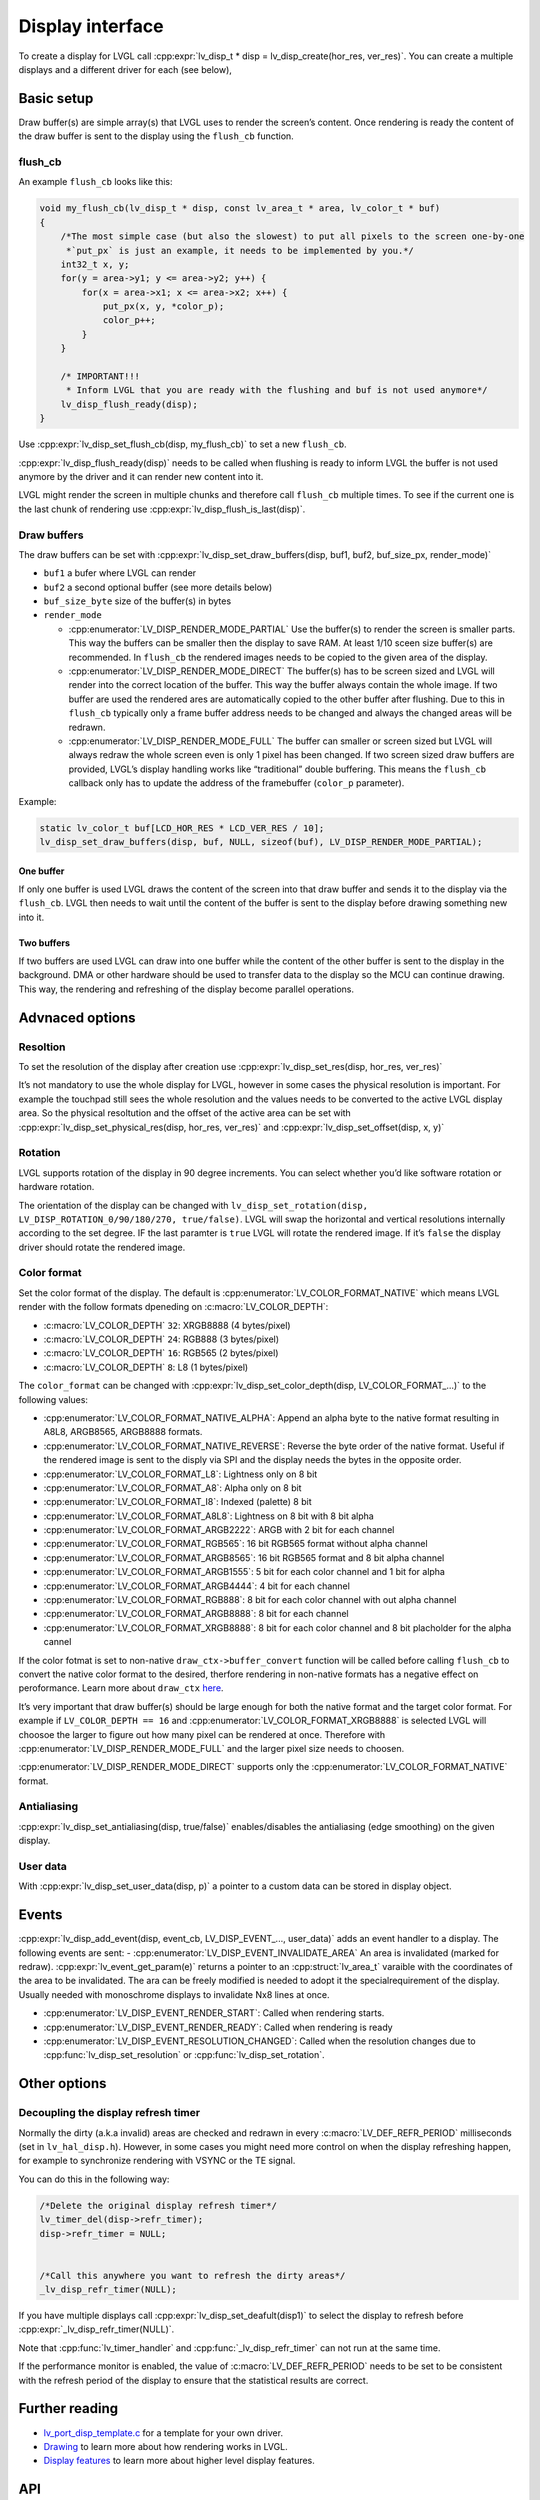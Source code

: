 =================
Display interface
=================

To create a display for LVGL call
:cpp:expr:`lv_disp_t * disp = lv_disp_create(hor_res, ver_res)`. You can create
a multiple displays and a different driver for each (see below),

Basic setup
***********

Draw buffer(s) are simple array(s) that LVGL uses to render the screen’s
content. Once rendering is ready the content of the draw buffer is sent
to the display using the ``flush_cb`` function.

flush_cb
--------

An example ``flush_cb`` looks like this:

.. code:: c

   void my_flush_cb(lv_disp_t * disp, const lv_area_t * area, lv_color_t * buf)
   {
       /*The most simple case (but also the slowest) to put all pixels to the screen one-by-one
        *`put_px` is just an example, it needs to be implemented by you.*/
       int32_t x, y;
       for(y = area->y1; y <= area->y2; y++) {
           for(x = area->x1; x <= area->x2; x++) {
               put_px(x, y, *color_p);
               color_p++;
           }
       }

       /* IMPORTANT!!!
        * Inform LVGL that you are ready with the flushing and buf is not used anymore*/
       lv_disp_flush_ready(disp);
   }

Use :cpp:expr:`lv_disp_set_flush_cb(disp, my_flush_cb)` to set a new
``flush_cb``.

:cpp:expr:`lv_disp_flush_ready(disp)` needs to be called when flushing is ready
to inform LVGL the buffer is not used anymore by the driver and it can
render new content into it.

LVGL might render the screen in multiple chunks and therefore call
``flush_cb`` multiple times. To see if the current one is the last chunk
of rendering use :cpp:expr:`lv_disp_flush_is_last(disp)`.

Draw buffers
------------

The draw buffers can be set with
:cpp:expr:`lv_disp_set_draw_buffers(disp, buf1, buf2, buf_size_px, render_mode)`

-  ``buf1`` a bufer where LVGL can render
-  ``buf2`` a second optional buffer (see more details below)
-  ``buf_size_byte`` size of the buffer(s) in bytes
-  ``render_mode``

   -  :cpp:enumerator:`LV_DISP_RENDER_MODE_PARTIAL` Use the buffer(s) to render the
      screen is smaller parts. This way the buffers can be smaller then
      the display to save RAM. At least 1/10 sceen size buffer(s) are
      recommended. In ``flush_cb`` the rendered images needs to be
      copied to the given area of the display.
   -  :cpp:enumerator:`LV_DISP_RENDER_MODE_DIRECT` The buffer(s) has to be screen
      sized and LVGL will render into the correct location of the
      buffer. This way the buffer always contain the whole image. If two
      buffer are used the rendered ares are automatically copied to the
      other buffer after flushing. Due to this in ``flush_cb`` typically
      only a frame buffer address needs to be changed and always the
      changed areas will be redrawn.
   -  :cpp:enumerator:`LV_DISP_RENDER_MODE_FULL` The buffer can smaller or screen
      sized but LVGL will always redraw the whole screen even is only 1
      pixel has been changed. If two screen sized draw buffers are
      provided, LVGL’s display handling works like “traditional” double
      buffering. This means the ``flush_cb`` callback only has to update
      the address of the framebuffer (``color_p`` parameter).

Example:

.. code:: c

   static lv_color_t buf[LCD_HOR_RES * LCD_VER_RES / 10];
   lv_disp_set_draw_buffers(disp, buf, NULL, sizeof(buf), LV_DISP_RENDER_MODE_PARTIAL);

One buffer
^^^^^^^^^^

If only one buffer is used LVGL draws the content of the screen into
that draw buffer and sends it to the display via the ``flush_cb``. LVGL
then needs to wait until the content of the buffer is sent to the
display before drawing something new into it.

Two buffers
^^^^^^^^^^^

If two buffers are used LVGL can draw into one buffer while the content
of the other buffer is sent to the display in the background. DMA or
other hardware should be used to transfer data to the display so the MCU
can continue drawing. This way, the rendering and refreshing of the
display become parallel operations.

Advnaced options
****************

Resoltion
---------

To set the resolution of the display after creation use
:cpp:expr:`lv_disp_set_res(disp, hor_res, ver_res)`

It’s not mandatory to use the whole display for LVGL, however in some
cases the physical resolution is important. For example the touchpad
still sees the whole resolution and the values needs to be converted to
the active LVGL display area. So the physical resoltution and the offset
of the active area can be set with
:cpp:expr:`lv_disp_set_physical_res(disp, hor_res, ver_res)` and
:cpp:expr:`lv_disp_set_offset(disp, x, y)`

Rotation
--------

LVGL supports rotation of the display in 90 degree increments. You can
select whether you’d like software rotation or hardware rotation.

The orientation of the display can be changed with
``lv_disp_set_rotation(disp, LV_DISP_ROTATION_0/90/180/270, true/false)``.
LVGL will swap the horizontal and vertical resolutions internally
according to the set degree. IF the last paramter is ``true`` LVGL will
rotate the rendered image. If it’s ``false`` the display driver should
rotate the rendered image.

Color format
------------

Set the color format of the display. The default is
:cpp:enumerator:`LV_COLOR_FORMAT_NATIVE` which means LVGL render with the follow
formats dpeneding on :c:macro:`LV_COLOR_DEPTH`:

- :c:macro:`LV_COLOR_DEPTH` ``32``: XRGB8888 (4 bytes/pixel)
- :c:macro:`LV_COLOR_DEPTH` ``24``: RGB888 (3 bytes/pixel)
- :c:macro:`LV_COLOR_DEPTH` ``16``: RGB565 (2 bytes/pixel)
- :c:macro:`LV_COLOR_DEPTH` ``8``: L8 (1 bytes/pixel)

The ``color_format`` can be changed with
:cpp:expr:`lv_disp_set_color_depth(disp, LV_COLOR_FORMAT_...)` to the following
values:

- :cpp:enumerator:`LV_COLOR_FORMAT_NATIVE_ALPHA`: Append an alpha byte to the native format resulting
  in A8L8, ARGB8565, ARGB8888 formats.
- :cpp:enumerator:`LV_COLOR_FORMAT_NATIVE_REVERSE`: Reverse the byte order of the native format. Useful if the
  rendered image is sent to the disply via SPI and
  the display needs the bytes in the opposite order.
- :cpp:enumerator:`LV_COLOR_FORMAT_L8`: Lightness only on 8 bit
- :cpp:enumerator:`LV_COLOR_FORMAT_A8`: Alpha only on 8 bit
- :cpp:enumerator:`LV_COLOR_FORMAT_I8`: Indexed (palette) 8 bit
- :cpp:enumerator:`LV_COLOR_FORMAT_A8L8`: Lightness on 8 bit with 8 bit alpha
- :cpp:enumerator:`LV_COLOR_FORMAT_ARGB2222`: ARGB with 2 bit for each channel
- :cpp:enumerator:`LV_COLOR_FORMAT_RGB565`: 16 bit RGB565 format without alpha channel
- :cpp:enumerator:`LV_COLOR_FORMAT_ARGB8565`: 16 bit RGB565 format and 8 bit alpha channel
- :cpp:enumerator:`LV_COLOR_FORMAT_ARGB1555`: 5 bit for each color channel and 1 bit for alpha
- :cpp:enumerator:`LV_COLOR_FORMAT_ARGB4444`: 4 bit for each channel
- :cpp:enumerator:`LV_COLOR_FORMAT_RGB888`: 8 bit for each color channel with out alpha channel
- :cpp:enumerator:`LV_COLOR_FORMAT_ARGB8888`: 8 bit for each channel
- :cpp:enumerator:`LV_COLOR_FORMAT_XRGB8888`: 8 bit for each color channel and 8 bit placholder for the alpha cannel

If the color fotmat is set to non-native ``draw_ctx->buffer_convert``
function will be called before calling ``flush_cb`` to convert the
native color format to the desired, therfore rendering in non-native
formats has a negative effect on peroformance. Learn more about
``draw_ctx`` `here </porting/gpu>`__.

It’s very important that draw buffer(s) should be large enough for both
the native format and the target color format. For example if
``LV_COLOR_DEPTH == 16`` and :cpp:enumerator:`LV_COLOR_FORMAT_XRGB8888` is selected
LVGL will choosoe the larger to figure out how many pixel can be
rendered at once. Therefore with :cpp:enumerator:`LV_DISP_RENDER_MODE_FULL` and the
larger pixel size needs to choosen.

:cpp:enumerator:`LV_DISP_RENDER_MODE_DIRECT` supports only the
:cpp:enumerator:`LV_COLOR_FORMAT_NATIVE` format.

Antialiasing
------------

:cpp:expr:`lv_disp_set_antialiasing(disp, true/false)` enables/disables the
antialiasing (edge smoothing) on the given display.

User data
---------

With :cpp:expr:`lv_disp_set_user_data(disp, p)` a pointer to a custom data can
be stored in display object.

Events
******

:cpp:expr:`lv_disp_add_event(disp, event_cb, LV_DISP_EVENT_..., user_data)` adds
an event handler to a display. The following events are sent: -
:cpp:enumerator:`LV_DISP_EVENT_INVALIDATE_AREA` An area is invalidated (marked for
redraw). :cpp:expr:`lv_event_get_param(e)` returns a pointer to an :cpp:struct:`lv_area_t`
varaible with the coordinates of the area to be invalidated. The ara can
be freely modified is needed to adopt it the specialrequirement of the
display. Usually needed with monoschrome displays to invalidate Nx8
lines at once.

- :cpp:enumerator:`LV_DISP_EVENT_RENDER_START`: Called when rendering starts.
- :cpp:enumerator:`LV_DISP_EVENT_RENDER_READY`: Called when rendering is ready
- :cpp:enumerator:`LV_DISP_EVENT_RESOLUTION_CHANGED`: Called when the resolution changes due
  to :cpp:func:`lv_disp_set_resolution` or :cpp:func:`lv_disp_set_rotation`.

Other options
*************

Decoupling the display refresh timer
------------------------------------

Normally the dirty (a.k.a invalid) areas are checked and redrawn in
every :c:macro:`LV_DEF_REFR_PERIOD` milliseconds (set in ``lv_hal_disp.h``).
However, in some cases you might need more control on when the display
refreshing happen, for example to synchronize rendering with VSYNC or
the TE signal.

You can do this in the following way:

.. code:: c

   /*Delete the original display refresh timer*/
   lv_timer_del(disp->refr_timer);
   disp->refr_timer = NULL;


   /*Call this anywhere you want to refresh the dirty areas*/
   _lv_disp_refr_timer(NULL);

If you have multiple displays call :cpp:expr:`lv_disp_set_deafult(disp1)` to
select the display to refresh before :cpp:expr:`_lv_disp_refr_timer(NULL)`.

Note that :cpp:func:`lv_timer_handler` and :cpp:func:`_lv_disp_refr_timer` can not
run at the same time.

If the performance monitor is enabled, the value of
:c:macro:`LV_DEF_REFR_PERIOD` needs to be set to be consistent with the refresh
period of the display to ensure that the statistical results are
correct.

Further reading
***************

-  `lv_port_disp_template.c <https://github.com/lvgl/lvgl/blob/master/examples/porting/lv_port_disp_template.c>`__
   for a template for your own driver.
-  `Drawing </overview/drawing>`__ to learn more about how rendering
   works in LVGL.
-  `Display features </overview/display>`__ to learn more about higher
   level display features.

API
***

.. Autogenerated

.. raw:: html

    <div include-html="misc\lv_gc.html"></div>
    <div include-html="core\lv_disp.html"></div>
    <div include-html="core\lv_refr.html"></div>
    <script>includeHTML();</script>

